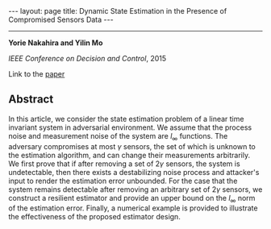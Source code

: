 #+OPTIONS:   H:4 num:nil toc:nil author:nil timestamp:nil tex:t 
#+BEGIN_HTML
---
layout: page
title: Dynamic State Estimation in the Presence of Compromised Sensors Data
---
#+END_HTML
--------------------------------
*Yorie Nakahira and Yilin Mo*

/IEEE Conference on Decision and Control/, 2015

Link to the [[../../../public/papers/cdc15-2.pdf][paper]]

** Abstract
  In this article, we consider the state estimation problem of a linear time invariant system in adversarial environment. We assume that the process noise and measurement noise of the system are $l_\infty$ functions. The adversary compromises at most $\gamma$ sensors, the set of which is unknown to the estimation algorithm, and can change their measurements arbitrarily. We first prove that if after removing a set of $2\gamma$ sensors, the system is undetectable, then there exists a destabilizing noise process and attacker's input to render the estimation error unbounded. For the case that the system remains detectable after removing an arbitrary set of $2\gamma$ sensors, we construct a resilient estimator and provide an upper bound on the $l_\infty$ norm of the estimation error. Finally, a numerical example is provided to illustrate the effectiveness of the proposed estimator design.
